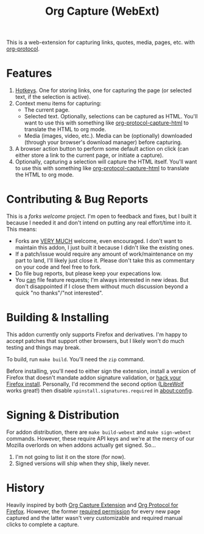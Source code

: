 #+TITLE:Org Capture (WebExt)

This is a web-extension for capturing links, quotes, media, pages, etc. with [[https://orgmode.org/worg/org-contrib/org-protocol.html][org-protocol]].

* Features

1. [[https://support.mozilla.org/en-US/kb/manage-extension-shortcuts-firefox][Hotkeys]]. One for storing links, one for capturing the page (or selected text, if the selection is active).
2. Context menu items for capturing:
   - The current page.
   - Selected text. Optionally, selections can be captured as HTML. You'll want to use this with something like [[https://github.com/alphapapa/org-protocol-capture-html][org-protocol-capture-html]] to translate the HTML to org mode.
   - Media (images, video, etc.). Media can be (optionally) downloaded (through your browser's download manager) before capturing.
3. A browser action button to perform some default action on click (can either store a link to the current page, or initiate a capture).
4. Optionally, capturing a selection will capture the HTML itself. You'll want to use this with something like [[https://github.com/alphapapa/org-protocol-capture-html][org-protocol-capture-html]] to translate the HTML to org mode.

* Contributing & Bug Reports

This is a /forks welcome/ project. I'm open to feedback and fixes, but I built it because I needed it and don't intend on putting any real effort/time into it. This means:

- Forks are _VERY MUCH_ welcome, even encouraged. I don't want to maintain this addon, I just built it because I didn't like the existing ones.
- If a patch/issue would require any amount of work/maintenance on my part to land, I'll likely just close it. Please don't take this as commentary on your code and feel free to fork.
- Do file bug reports, but please keep your expecations low.
- You _can_ file feature requests; I'm always interested in new ideas. But don't disappointed if I close them without much discussion beyond a quick "no thanks"/"not interested".

* Building & Installing

This addon currently only supports Firefox and derivatives. I'm happy to accept patches that support other browsers, but I likely won't do much testing and things may break.

To build, run  ~make build~. You'll need the ~zip~ command.

Before installing, you'll need to either sign the extension, install a version of Firefox that doesn't mandate addon signature validation, or [[https://github.com/Stebalien/firefox-tweak][hack your Firefox install]]. Personally, I'd recommend the second option ([[https://librewolf.net/][LibreWolf]] works great!) then disable ~xpinstall.signatures.required~ in [[about:config]].

* Signing & Distribution

For addon distribution, there are ~make build-webext~ and ~make sign-webext~ commands. However, these require API keys and we're at the mercy of our Mozilla overlords on when addons actually get signed. So...

1. I'm not going to list it on the store (for now).
2. Signed versions will ship when they ship, likely never.

* History

Heavily inspired by both [[https://github.com/sprig/org-capture-extension][Org Capture Extension]] and [[https://github.com/vifon/org-protocol-for-firefox][Org Protocol for Firefox]]. However, the former [[https://github.com/sprig/org-capture-extension/issues/80][required permission]] for every new page captured and the latter wasn't very customizable and required manual clicks to complete a capture.

